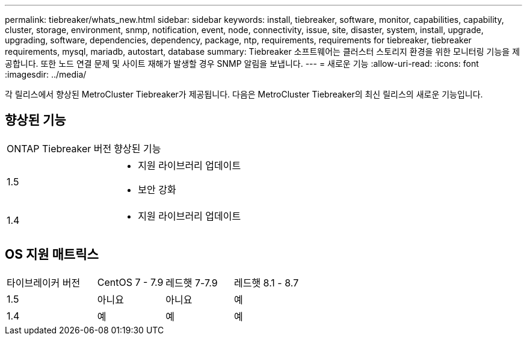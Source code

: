 ---
permalink: tiebreaker/whats_new.html 
sidebar: sidebar 
keywords: install, tiebreaker, software, monitor, capabilities, capability, cluster, storage, environment, snmp, notification, event, node, connectivity, issue, site, disaster, system, install, upgrade, upgrading, software, dependencies, dependency, package, ntp, requirements, requirements for tiebreaker, tiebreaker requirements, mysql, mariadb, autostart, database 
summary: Tiebreaker 소프트웨어는 클러스터 스토리지 환경을 위한 모니터링 기능을 제공합니다. 또한 노드 연결 문제 및 사이트 재해가 발생할 경우 SNMP 알림을 보냅니다. 
---
= 새로운 기능
:allow-uri-read: 
:icons: font
:imagesdir: ../media/


[role="lead"]
각 릴리스에서 향상된 MetroCluster Tiebreaker가 제공됩니다. 다음은 MetroCluster Tiebreaker의 최신 릴리스의 새로운 기능입니다.



== 향상된 기능

[cols="25,75"]
|===


| ONTAP Tiebreaker 버전 | 향상된 기능 


 a| 
1.5
 a| 
* 지원 라이브러리 업데이트
* 보안 강화




 a| 
1.4
 a| 
* 지원 라이브러리 업데이트


|===


== OS 지원 매트릭스

[cols="16,12,12,12"]
|===


| 타이브레이커 버전 | CentOS 7 - 7.9 | 레드햇 7-7.9 | 레드햇 8.1 - 8.7 


 a| 
1.5
 a| 
아니요
 a| 
아니요
 a| 
예



 a| 
1.4
 a| 
예
 a| 
예
 a| 
예

|===